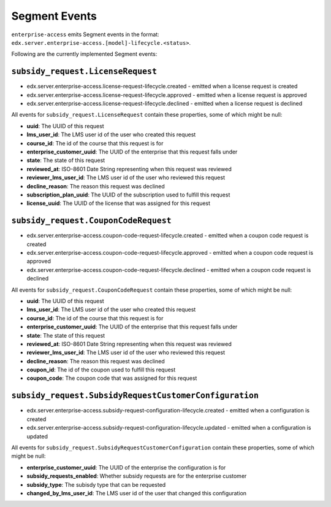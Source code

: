 Segment Events
==============

``enterprise-access`` emits Segment events in the format: ``edx.server.enterprise-access.[model]-lifecycle.<status>``.

Following are the currently implemented Segment events:

``subsidy_request.LicenseRequest``
----------------------------------
* edx.server.enterprise-access.license-request-lifecycle.created - emitted when a license request is created
* edx.server.enterprise-access.license-request-lifecycle.approved - emitted when a license request is approved
* edx.server.enterprise-access.license-request-lifecycle.declined - emitted when a license request is declined

All events for ``subsidy_request.LicenseRequest`` contain these properties, some of which might be null:

- **uuid**: The UUID of this request

- **lms_user_id**: The LMS user id of the user who created this request

- **course_id**: The id of the course that this request is for

- **enterprise_customer_uuid**: The UUID of the enterprise that this request falls under

- **state**: The state of this request

- **reviewed_at**: ISO-8601 Date String representing when this request was reviewed

- **reviewer_lms_user_id**: The LMS user id of the user who reviewed this request

- **decline_reason**: The reason this request was declined

- **subscription_plan_uuid**: The UUID of the subscription used to fulfill this request

- **license_uuid**: The UUID of the license that was assigned for this request


``subsidy_request.CouponCodeRequest``
-------------------------------------
* edx.server.enterprise-access.coupon-code-request-lifecycle.created - emitted when a coupon code request is created
* edx.server.enterprise-access.coupon-code-request-lifecycle.approved - emitted when a coupon code request is approved
* edx.server.enterprise-access.coupon-code-request-lifecycle.declined - emitted when a coupon code request is declined

All events for ``subsidy_request.CouponCodeRequest`` contain these properties, some of which might be null:

- **uuid**: The UUID of this request

- **lms_user_id**: The LMS user id of the user who created this request

- **course_id**: The id of the course that this request is for

- **enterprise_customer_uuid**: The UUID of the enterprise that this request falls under

- **state**: The state of this request

- **reviewed_at**: ISO-8601 Date String representing when this request was reviewed

- **reviewer_lms_user_id**: The LMS user id of the user who reviewed this request

- **decline_reason**: The reason this request was declined

- **coupon_id**: The id of the coupon used to fulfill this request

- **coupon_code**: The coupon code that was assigned for this request


``subsidy_request.SubsidyRequestCustomerConfiguration``
-------------------------------------
* edx.server.enterprise-access.subsidy-request-configuration-lifecycle.created - emitted when a configuration is created
* edx.server.enterprise-access.subsidy-request-configuration-lifecycle.updated - emitted when a configuration is updated

All events for ``subsidy_request.SubsidyRequestCustomerConfiguration`` contain these properties, some of which might be null:

- **enterprise_customer_uuid**: The UUID of the enterprise the configuration is for

- **subsidy_requests_enabled**: Whether subsidy requests are for the enterprise customer

- **subsidy_type**: The subisdy type that can be requested

- **changed_by_lms_user_id**: The LMS user id of the user that changed this configuration
